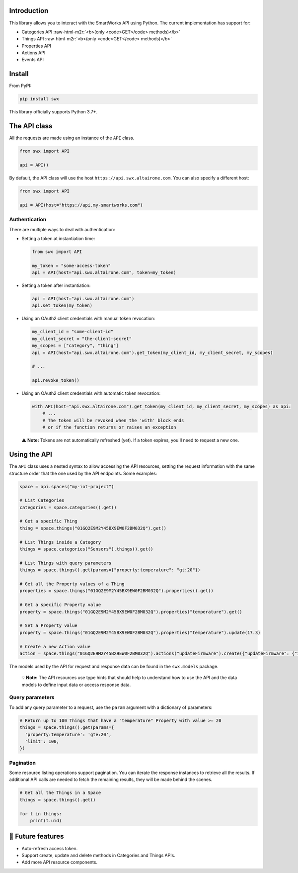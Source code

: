 .. role:: raw-html-m2r(raw)
   :format: html


Introduction
------------

This library allows you to interact with the SmartWorks API using Python.
The current implementation has support for:


* Categories API :raw-html-m2r:`<b>(only <code>GET</code> methods)</b>`
* Things API :raw-html-m2r:`<b>(only <code>GET</code> methods)</b>`
* Properties API
* Actions API
* Events API

Install
-------

From PyPI:

.. code-block:: shell

   pip install swx

This library officially supports Python 3.7+.

The API class
-------------

All the requests are made using an instance of the ``API`` class.

.. code-block:: python

   from swx import API

   api = API()

By default, the API class will use the host ``https://api.swx.altairone.com``.
You can also specify a different host:

.. code-block:: python

   from swx import API

   api = API(host="https://api.my-smartworks.com")

Authentication
^^^^^^^^^^^^^^

There are multiple ways to deal with authentication:


* 
  Setting a token at instantiation time:

  .. code-block:: python

     from swx import API

     my_token = "some-access-token"
     api = API(host="api.swx.altairone.com", token=my_token)

* 
  Setting a token after instantiation:

  .. code-block:: python

     api = API(host="api.swx.altairone.com")
     api.set_token(my_token)

* 
  Using an OAuth2 client credentials with manual token revocation:

  .. code-block:: python

     my_client_id = "some-client-id"
     my_client_secret = "the-client-secret"
     my_scopes = ["category", "thing"]
     api = API(host="api.swx.altairone.com").get_token(my_client_id, my_client_secret, my_scopes)

     # ...

     api.revoke_token()

* 
  Using an OAuth2 client credentials with automatic token revocation:

  .. code-block:: python

     with API(host="api.swx.altairone.com").get_token(my_client_id, my_client_secret, my_scopes) as api:
         # ...
         # The token will be revoked when the 'with' block ends
         # or if the function returns or raises an exception

..

   ⚠️ **Note:** Tokens are not automatically refreshed (yet). If a token expires,
   you'll need to request a new one.


Using the API
-------------

The ``API`` class uses a nested syntax to allow accessing the API resources,
setting the request information with the same structure order that the one used
by the API endpoints. Some examples:

.. code-block:: python

   space = api.spaces("my-iot-project")

   # List Categories
   categories = space.categories().get()

   # Get a specific Thing
   thing = space.things("01GQ2E9M2Y45BX9EW0F2BM032Q").get()

   # List Things inside a Category
   things = space.categories("Sensors").things().get()

   # List Things with query parameters
   things = space.things().get(params={"property:temperature": "gt:20"})

   # Get all the Property values of a Thing
   properties = space.things("01GQ2E9M2Y45BX9EW0F2BM032Q").properties().get()

   # Get a specific Property value
   property = space.things("01GQ2E9M2Y45BX9EW0F2BM032Q").properties("temperature").get()

   # Set a Property value
   property = space.things("01GQ2E9M2Y45BX9EW0F2BM032Q").properties("temperature").update(17.3)

   # Create a new Action value
   action = space.things("01GQ2E9M2Y45BX9EW0F2BM032Q").actions("updateFirmware").create({"updateFirmware": {"input": "v2.0.0"}})

The models used by the API for request and response data can be found in the
``swx.models`` package.

..

   💡 **Note:** The API resources use type hints that should help to understand
   how to use the API and the data models to define input data or access
   response data.


Query parameters
^^^^^^^^^^^^^^^^

To add any query parameter to a request, use the ``param`` argument with a
dictionary of parameters:

.. code-block:: python

   # Return up to 100 Things that have a "temperature" Property with value >= 20
   things = space.things().get(params={
     'property:temperature': 'gte:20',
     'limit': 100,
   })

Pagination
^^^^^^^^^^

Some resource listing operations support pagination. You can iterate the
response instances to retrieve all the results. If additional API calls are
needed to fetch the remaining results, they will be made behind the scenes.

.. code-block:: python

   # Get all the Things in a Space
   things = space.things().get()

   for t in things:
       print(t.uid)

🔮 Future features
------------------


* Auto-refresh access token.
* Support create, update and delete methods in Categories and Things APIs.
* Add more API resource components.
